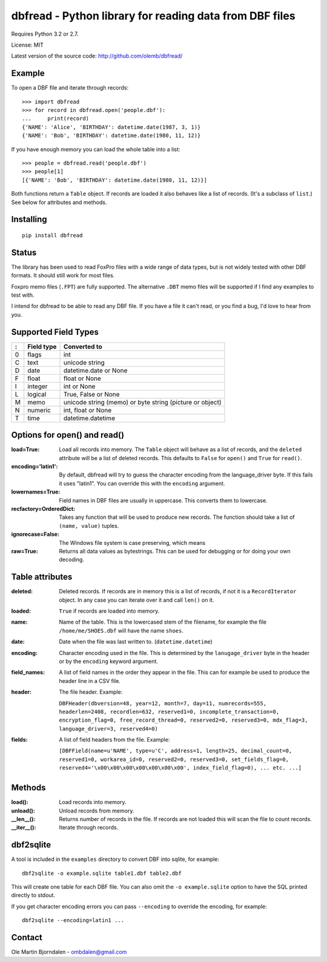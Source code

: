 dbfread - Python library for reading data from DBF files
=========================================================

Requires Python 3.2 or 2.7.

License: MIT

Latest version of the source code: http://github.com/olemb/dbfread/


Example
-------

To open a DBF file and iterate through records::

    >>> import dbfread
    >>> for record in dbfread.open('people.dbf'):
    ...     print(record)
    {'NAME': 'Alice', 'BIRTHDAY': datetime.date(1987, 3, 1)}
    {'NAME': 'Bob', 'BIRTHDAY': datetime.date(1980, 11, 12)}

If you have enough memory you can load the whole table into a list::

    >>> people = dbfread.read('people.dbf')
    >>> people[1]
    [{'NAME': 'Bob', 'BIRTHDAY': datetime.date(1980, 11, 12)}]

Both functions return a ``Table`` object. If records are loaded it
also behaves like a list of records. (It's a subclass of ``list``.)
See below for attributes and methods.


Installing
----------

::

  pip install dbfread

    

Status
------

The library has been used to read FoxPro files with a wide range of
data types, but is not widely tested with other DBF formats. It should
still work for most files.

Foxpro memo files (``.FPT``) are fully supported. The alternative
``.DBT`` memo files will be supported if I find any examples to test
with.

I intend for dbfread to be able to read any DBF file. If you have a
file it can't read, or you find a bug, I'd love to hear from you.


Supported Field Types
---------------------

=  ==========  ========================================================
:  Field type   Converted to
=  ==========  ========================================================
0  flags       int
C  text        unicode string
D  date        datetime.date or None
F  float       float or None
I  integer     int or None
L  logical     True, False or None
M  memo        unicode string (memo) or byte string (picture or object)
N  numeric     int, float or None
T  time        datetime.datetime
=  ==========  ========================================================


Options for open() and read()
-----------------------------

:load=True: Load all records into memory. The ``Table`` object will
            behave as a list of records, and the ``deleted`` attribute
            will be a list of deleted records. This defaults to
            ``False`` for ``open()`` and ``True`` for ``read()``.

:encoding='latin1': By default, dbfread will try to guess the
                    character encoding from the language_driver
                    byte. If this fails it uses "latin1". You can
                    override this with the ``encoding`` argument.

:lowernames=True: Field names in DBF files are usually in
                  uppercase. This converts them to lowercase.

:recfactory=OrderedDict: Takes any function that will be used to
                         produce new records. The function should take
                         a list of ``(name, value)`` tuples.

:ignorecase=False: The Windows file system is case preserving, which means 

:raw=True: Returns all data values as bytestrings. This can be used
           for debugging or for doing your own decoding.


Table attributes
----------------

:deleted: Deleted records. If records are in memory this is a list of
          records, if not it is a ``RecordIterator`` object. In any
          case you can iterate over it and call ``len()`` on it.

:loaded: ``True`` if records are loaded into memory.

:name: Name of the table. This is the lowercased stem of the filename,
       for example the file ``/home/me/SHOES.dbf`` will have the name
       ``shoes``.

:date: Date when the file was last written to. (``datetime.datetime``)

:encoding: Character encoding used in the file. This is determined by
           the ``lanugage_driver`` byte in the header or by the
           ``encoding`` keyword argument.

:field_names: A list of field names in the order they appear in the
              file. This can for example be used to produce the header
              line in a CSV file.

:header: The file header. Example:

         ``DBFHeader(dbversion=48, year=12, month=7, day=11, numrecords=555,
         headerlen=2408, recordlen=632, reserved1=0, incomplete_transaction=0,
         encryption_flag=0, free_record_thread=0, reserved2=0, reserved3=0,
         mdx_flag=3, language_driver=3, reserved4=0)``

:fields: A list of field headers from the file. Example:

    ``[DBFField(name=u'NAME', type=u'C', address=1, length=25, decimal_count=0,
    reserved1=0, workarea_id=0, reserved2=0, reserved3=0, set_fields_flag=0,
    reserved4='\x00\x00\x00\x00\x00\x00\x00', index_field_flag=0),
    ... etc. ...]``


Methods
--------

:load(): Load records into memory.

:unload(): Unload records from memory.

:__len__(): Returns number of records in the file. If records are not
            loaded this will scan the file to count records.

:__iter__(): Iterate through records.



dbf2sqlite
-----------

A tool is included in the ``examples`` directory to convert DBF into
sqlite, for example::

    dbf2sqlite -o example.sqlite table1.dbf table2.dbf

This will create one table for each DBF file. You can also omit the
``-o example.sqlite`` option to have the SQL printed directly to
stdout.

If you get character encoding errors you can pass ``--encoding`` to
override the encoding, for example::

   dbf2sqlite --encoding=latin1 ...


Contact
--------

Ole Martin Bjorndalen - ombdalen@gmail.com
